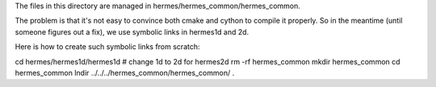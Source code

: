 The files in this directory are managed in hermes/hermes_common/hermes_common.

The problem is that it's not easy to convince both cmake and cython to compile
it properly. So in the meantime (until someone figures out a fix), we use
symbolic links in hermes1d and 2d.

Here is how to create such symbolic links from scratch:

cd hermes/hermes1d/hermes1d  # change 1d to 2d for hermes2d
rm -rf hermes_common
mkdir hermes_common
cd hermes_common
lndir ../../../hermes_common/hermes_common/ .
